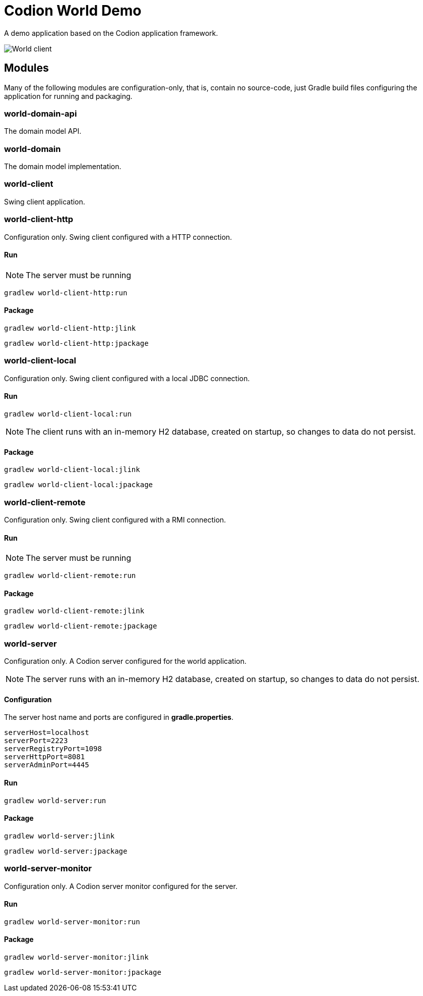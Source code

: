 = Codion World Demo

A demo application based on the Codion application framework.

image::world-client/images/world-client.png[World client]

== Modules

Many of the following modules are configuration-only, that is, contain no source-code, just Gradle build files configuring the application for running and packaging.

=== world-domain-api

The domain model API.

=== world-domain

The domain model implementation.

=== world-client

Swing client application.

=== world-client-http

Configuration only. Swing client configured with a HTTP connection.

==== Run

NOTE: The server must be running

[source,shell]
----
gradlew world-client-http:run
----

==== Package

[source,shell]
----
gradlew world-client-http:jlink
----
[source,shell]
----
gradlew world-client-http:jpackage
----

=== world-client-local

Configuration only. Swing client configured with a local JDBC connection.

==== Run

[source,shell]
----
gradlew world-client-local:run
----

NOTE: The client runs with an in-memory H2 database, created on startup, so changes to data do not persist.

==== Package

[source,shell]
----
gradlew world-client-local:jlink
----
[source,shell]
----
gradlew world-client-local:jpackage
----

=== world-client-remote

Configuration only. Swing client configured with a RMI connection.

==== Run

NOTE: The server must be running

[source,shell]
----
gradlew world-client-remote:run
----

==== Package

[source,shell]
----
gradlew world-client-remote:jlink
----
[source,shell]
----
gradlew world-client-remote:jpackage
----

=== world-server

Configuration only. A Codion server configured for the world application.

NOTE: The server runs with an in-memory H2 database, created on startup, so changes to data do not persist.

==== Configuration

The server host name and ports are configured in *gradle.properties*.

[source,shell]
----
serverHost=localhost
serverPort=2223
serverRegistryPort=1098
serverHttpPort=8081
serverAdminPort=4445
----

==== Run

[source,shell]
----
gradlew world-server:run
----

==== Package

[source,shell]
----
gradlew world-server:jlink
----
[source,shell]
----
gradlew world-server:jpackage
----

=== world-server-monitor

Configuration only. A Codion server monitor configured for the server.

==== Run

[source,shell]
----
gradlew world-server-monitor:run
----

==== Package

[source,shell]
----
gradlew world-server-monitor:jlink
----
[source,shell]
----
gradlew world-server-monitor:jpackage
----